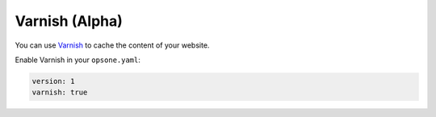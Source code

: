 ***************
Varnish (Alpha)
***************

You can use `Varnish <https://varnish-cache.org/>`__ to cache the content of your website.

Enable Varnish in your ``opsone.yaml``:

.. code-block:: yaml

    version: 1
    varnish: true
